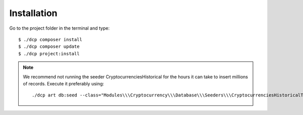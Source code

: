 ************
Installation
************

Go to the project folder in the terminal and type::

$ ./dcp composer install
$ ./dcp composer update
$ ./dcp project:install

.. note::

  We recommend not running the seeder CryptocurrenciesHistorical for the hours it can take to insert millions of records. Execute it preferably using::

  ./dcp art db:seed --class="Modules\\\Cryptocurrency\\\Database\\\Seeders\\\CryptocurrenciesHistoricalTableSeeder"